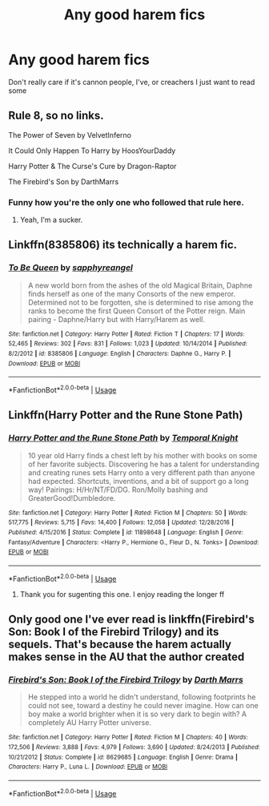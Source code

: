 #+TITLE: Any good harem fics

* Any good harem fics
:PROPERTIES:
:Author: bloodhunter1
:Score: 3
:DateUnix: 1566529130.0
:DateShort: 2019-Aug-23
:END:
Don't really care if it's cannon people, I've, or creachers I just want to read some


** Rule 8, so no links.

The Power of Seven by VelvetInferno

It Could Only Happen To Harry by HoosYourDaddy

Harry Potter & The Curse's Cure by Dragon-Raptor

The Firebird's Son by DarthMarrs
:PROPERTIES:
:Author: wandererchronicles
:Score: 3
:DateUnix: 1566529735.0
:DateShort: 2019-Aug-23
:END:

*** Funny how you're the only one who followed that rule here.
:PROPERTIES:
:Author: Adran06
:Score: 1
:DateUnix: 1570834003.0
:DateShort: 2019-Oct-12
:END:

**** Yeah, I'm a sucker.
:PROPERTIES:
:Author: wandererchronicles
:Score: 1
:DateUnix: 1570844974.0
:DateShort: 2019-Oct-12
:END:


** Linkffn(8385806) its technically a harem fic.
:PROPERTIES:
:Author: Ash_Lestrange
:Score: 1
:DateUnix: 1566537596.0
:DateShort: 2019-Aug-23
:END:

*** [[https://www.fanfiction.net/s/8385806/1/][*/To Be Queen/*]] by [[https://www.fanfiction.net/u/1867395/sapphyreangel][/sapphyreangel/]]

#+begin_quote
  A new world born from the ashes of the old Magical Britain, Daphne finds herself as one of the many Consorts of the new emperor. Determined not to be forgotten, she is determined to rise among the ranks to become the first Queen Consort of the Potter reign. Main pairing - Daphne/Harry but with Harry/Harem as well.
#+end_quote

^{/Site/:} ^{fanfiction.net} ^{*|*} ^{/Category/:} ^{Harry} ^{Potter} ^{*|*} ^{/Rated/:} ^{Fiction} ^{T} ^{*|*} ^{/Chapters/:} ^{17} ^{*|*} ^{/Words/:} ^{52,465} ^{*|*} ^{/Reviews/:} ^{302} ^{*|*} ^{/Favs/:} ^{831} ^{*|*} ^{/Follows/:} ^{1,023} ^{*|*} ^{/Updated/:} ^{10/14/2014} ^{*|*} ^{/Published/:} ^{8/2/2012} ^{*|*} ^{/id/:} ^{8385806} ^{*|*} ^{/Language/:} ^{English} ^{*|*} ^{/Characters/:} ^{Daphne} ^{G.,} ^{Harry} ^{P.} ^{*|*} ^{/Download/:} ^{[[http://www.ff2ebook.com/old/ffn-bot/index.php?id=8385806&source=ff&filetype=epub][EPUB]]} ^{or} ^{[[http://www.ff2ebook.com/old/ffn-bot/index.php?id=8385806&source=ff&filetype=mobi][MOBI]]}

--------------

*FanfictionBot*^{2.0.0-beta} | [[https://github.com/tusing/reddit-ffn-bot/wiki/Usage][Usage]]
:PROPERTIES:
:Author: FanfictionBot
:Score: 2
:DateUnix: 1566537611.0
:DateShort: 2019-Aug-23
:END:


** Linkffn(Harry Potter and the Rune Stone Path)
:PROPERTIES:
:Author: 15_Redstones
:Score: 1
:DateUnix: 1566596571.0
:DateShort: 2019-Aug-24
:END:

*** [[https://www.fanfiction.net/s/11898648/1/][*/Harry Potter and the Rune Stone Path/*]] by [[https://www.fanfiction.net/u/1057022/Temporal-Knight][/Temporal Knight/]]

#+begin_quote
  10 year old Harry finds a chest left by his mother with books on some of her favorite subjects. Discovering he has a talent for understanding and creating runes sets Harry onto a very different path than anyone had expected. Shortcuts, inventions, and a bit of support go a long way! Pairings: H/Hr/NT/FD/DG. Ron/Molly bashing and GreaterGood!Dumbledore.
#+end_quote

^{/Site/:} ^{fanfiction.net} ^{*|*} ^{/Category/:} ^{Harry} ^{Potter} ^{*|*} ^{/Rated/:} ^{Fiction} ^{M} ^{*|*} ^{/Chapters/:} ^{50} ^{*|*} ^{/Words/:} ^{517,775} ^{*|*} ^{/Reviews/:} ^{5,715} ^{*|*} ^{/Favs/:} ^{14,400} ^{*|*} ^{/Follows/:} ^{12,058} ^{*|*} ^{/Updated/:} ^{12/28/2016} ^{*|*} ^{/Published/:} ^{4/15/2016} ^{*|*} ^{/Status/:} ^{Complete} ^{*|*} ^{/id/:} ^{11898648} ^{*|*} ^{/Language/:} ^{English} ^{*|*} ^{/Genre/:} ^{Fantasy/Adventure} ^{*|*} ^{/Characters/:} ^{<Harry} ^{P.,} ^{Hermione} ^{G.,} ^{Fleur} ^{D.,} ^{N.} ^{Tonks>} ^{*|*} ^{/Download/:} ^{[[http://www.ff2ebook.com/old/ffn-bot/index.php?id=11898648&source=ff&filetype=epub][EPUB]]} ^{or} ^{[[http://www.ff2ebook.com/old/ffn-bot/index.php?id=11898648&source=ff&filetype=mobi][MOBI]]}

--------------

*FanfictionBot*^{2.0.0-beta} | [[https://github.com/tusing/reddit-ffn-bot/wiki/Usage][Usage]]
:PROPERTIES:
:Author: FanfictionBot
:Score: 1
:DateUnix: 1566596590.0
:DateShort: 2019-Aug-24
:END:

**** Thank you for sugenting this one. I enjoy reading the longer ff
:PROPERTIES:
:Author: bloodhunter1
:Score: 1
:DateUnix: 1566598168.0
:DateShort: 2019-Aug-24
:END:


** Only good one I've ever read is linkffn(Firebird's Son: Book I of the Firebird Trilogy) and its sequels. That's because the harem actually makes sense in the AU that the author created
:PROPERTIES:
:Author: machjacob51141
:Score: 1
:DateUnix: 1566667421.0
:DateShort: 2019-Aug-24
:END:

*** [[https://www.fanfiction.net/s/8629685/1/][*/Firebird's Son: Book I of the Firebird Trilogy/*]] by [[https://www.fanfiction.net/u/1229909/Darth-Marrs][/Darth Marrs/]]

#+begin_quote
  He stepped into a world he didn't understand, following footprints he could not see, toward a destiny he could never imagine. How can one boy make a world brighter when it is so very dark to begin with? A completely AU Harry Potter universe.
#+end_quote

^{/Site/:} ^{fanfiction.net} ^{*|*} ^{/Category/:} ^{Harry} ^{Potter} ^{*|*} ^{/Rated/:} ^{Fiction} ^{M} ^{*|*} ^{/Chapters/:} ^{40} ^{*|*} ^{/Words/:} ^{172,506} ^{*|*} ^{/Reviews/:} ^{3,888} ^{*|*} ^{/Favs/:} ^{4,979} ^{*|*} ^{/Follows/:} ^{3,690} ^{*|*} ^{/Updated/:} ^{8/24/2013} ^{*|*} ^{/Published/:} ^{10/21/2012} ^{*|*} ^{/Status/:} ^{Complete} ^{*|*} ^{/id/:} ^{8629685} ^{*|*} ^{/Language/:} ^{English} ^{*|*} ^{/Genre/:} ^{Drama} ^{*|*} ^{/Characters/:} ^{Harry} ^{P.,} ^{Luna} ^{L.} ^{*|*} ^{/Download/:} ^{[[http://www.ff2ebook.com/old/ffn-bot/index.php?id=8629685&source=ff&filetype=epub][EPUB]]} ^{or} ^{[[http://www.ff2ebook.com/old/ffn-bot/index.php?id=8629685&source=ff&filetype=mobi][MOBI]]}

--------------

*FanfictionBot*^{2.0.0-beta} | [[https://github.com/tusing/reddit-ffn-bot/wiki/Usage][Usage]]
:PROPERTIES:
:Author: FanfictionBot
:Score: 1
:DateUnix: 1566667435.0
:DateShort: 2019-Aug-24
:END:
